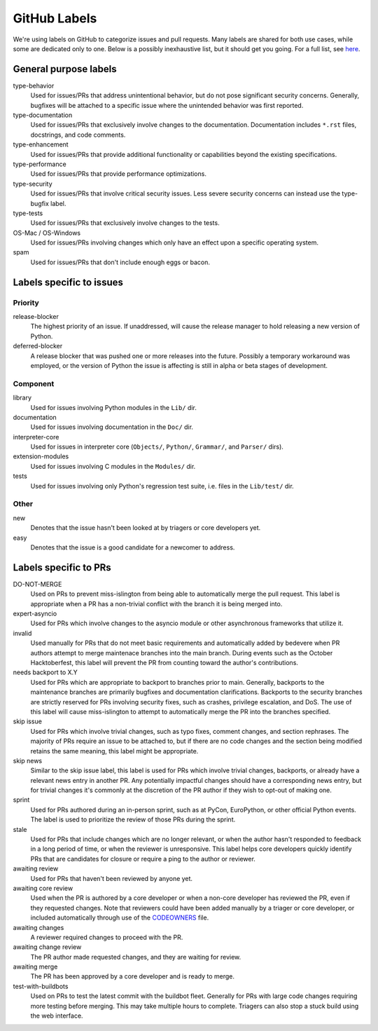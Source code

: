 .. _github-labels:

GitHub Labels
=============

We're using labels on GitHub to categorize issues and pull requests.
Many labels are shared for both use cases, while some are dedicated
only to one. Below is a possibly inexhaustive list, but it should get
you going. For a full list, see `here <https://github.com/python/cpython/issues/labels>`_.

General purpose labels
----------------------

type-behavior
    Used for issues/PRs that address unintentional behavior, but do not
    pose significant security concerns. Generally, bugfixes will be attached
    to a specific issue where the unintended behavior was first reported.

type-documentation
    Used for issues/PRs that exclusively involve changes to
    the documentation. Documentation includes ``*.rst`` files, docstrings,
    and code comments.

type-enhancement
    Used for issues/PRs that provide additional functionality
    or capabilities beyond the existing specifications.

type-performance
    Used for issues/PRs that provide performance optimizations.

type-security
    Used for issues/PRs that involve critical security issues. Less severe
    security concerns can instead use the type-bugfix label.

type-tests
    Used for issues/PRs that exclusively involve changes to the tests.

OS-Mac / OS-Windows
    Used for issues/PRs involving changes which only have an effect upon
    a specific operating system.

spam
    Used for issues/PRs that don't include enough eggs or bacon.

Labels specific to issues
-------------------------

Priority
^^^^^^^^

release-blocker
    The highest priority of an issue. If unaddressed, will cause the
    release manager to hold releasing a new version of Python.

deferred-blocker
    A release blocker that was pushed one or more releases into the
    future. Possibly a temporary workaround was employed, or the version
    of Python the issue is affecting is still in alpha or beta stages
    of development.

Component
^^^^^^^^^

library
    Used for issues involving Python modules in the ``Lib/`` dir.

documentation
    Used for issues involving documentation in the ``Doc/`` dir.

interpreter-core
    Used for issues in interpreter core (``Objects/``, ``Python/``,
    ``Grammar/``, and ``Parser/`` dirs).

extension-modules
    Used for issues involving C modules in the ``Modules/`` dir.

tests
    Used for issues involving only Python's regression test suite, i.e.
    files in the ``Lib/test/`` dir.

Other
^^^^^

new
    Denotes that the issue hasn't been looked at by triagers or core
    developers yet.

easy
    Denotes that the issue is a good candidate for a newcomer to address.


Labels specific to PRs
----------------------

DO-NOT-MERGE
    Used on PRs to prevent miss-islington from being able
    to automatically merge the pull request. This label is appropriate when a PR
    has a non-trivial conflict with the branch it is being merged into.

expert-asyncio
    Used for PRs which involve changes to the asyncio module
    or other asynchronous frameworks that utilize it.

invalid
    Used manually for PRs that do not meet basic requirements and
    automatically added by bedevere when PR authors attempt to merge maintenace
    branches into the main branch. During events such as the October
    Hacktoberfest, this label will prevent the PR from counting toward the
    author's contributions.

needs backport to X.Y
    Used for PRs which are appropriate to backport to
    branches prior to main. Generally, backports to the maintenance branches
    are primarily bugfixes and documentation clarifications. Backports to the
    security branches are strictly reserved for PRs involving security fixes, such as
    crashes, privilege escalation, and DoS. The use of this label will cause
    miss-islington to attempt to automatically merge the PR into the branches
    specified.

skip issue
    Used for PRs which involve trivial changes, such as typo fixes,
    comment changes, and section rephrases. The majority of PRs require
    an issue to be attached to, but if there are no code changes and the
    section being modified retains the same meaning, this label might be
    appropriate.

skip news
    Similar to the skip issue label, this label is used for PRs which
    involve trivial changes, backports, or already have a relevant news entry
    in another PR. Any potentially impactful changes should have a
    corresponding news entry, but for trivial changes it's commonly at the
    discretion of the PR author if they wish to opt-out of making one.

sprint
    Used for PRs authored during an in-person sprint, such as
    at PyCon, EuroPython, or other official Python events. The label is
    used to prioritize the review of those PRs during the sprint.

stale
    Used for PRs that include changes which are no longer relevant, or when the
    author hasn't responded to feedback in a long period of time, or when the
    reviewer is unresponsive. This label helps core developers quickly identify
    PRs that are candidates for closure or require a ping to the author or
    reviewer.

awaiting review
    Used for PRs that haven't been reviewed by anyone yet.

awaiting core review
    Used when the PR is authored by a core developer or when a non-core
    developer has reviewed the PR, even if they requested changes.
    Note that reviewers could have been added manually by a triager or core
    developer, or included automatically through use of the `CODEOWNERS
    <https://github.com/python/cpython/blob/main/.github/CODEOWNERS>`_
    file.

awaiting changes
    A reviewer required changes to proceed with the PR.

awaiting change review
    The PR author made requested changes, and they are waiting for review.

awaiting merge
    The PR has been approved by a core developer and is ready to merge.

test-with-buildbots
    Used on PRs to test the latest commit with the buildbot fleet. Generally for
    PRs with large code changes requiring more testing before merging. This
    may take multiple hours to complete. Triagers can also stop a stuck build
    using the web interface.
